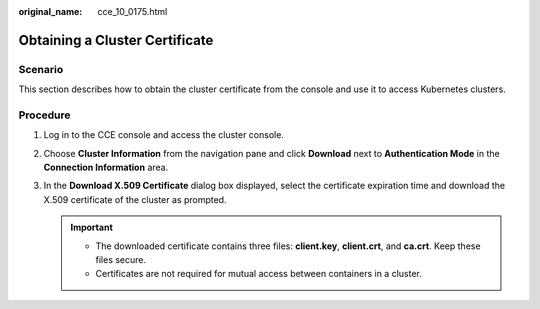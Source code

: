 :original_name: cce_10_0175.html

.. _cce_10_0175:

Obtaining a Cluster Certificate
===============================

Scenario
--------

This section describes how to obtain the cluster certificate from the console and use it to access Kubernetes clusters.

Procedure
---------

#. Log in to the CCE console and access the cluster console.
#. Choose **Cluster Information** from the navigation pane and click **Download** next to **Authentication Mode** in the **Connection Information** area.
#. In the **Download X.509 Certificate** dialog box displayed, select the certificate expiration time and download the X.509 certificate of the cluster as prompted.

   .. important::

      -  The downloaded certificate contains three files: **client.key**, **client.crt**, and **ca.crt**. Keep these files secure.
      -  Certificates are not required for mutual access between containers in a cluster.
